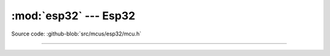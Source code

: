 :mod:`esp32` --- Esp32
==========================

.. module:: esp32
   :synopsis: Esp32.

Source code: :github-blob:`src/mcus/esp32/mcu.h`

----------------------------------------------

.. doxygenfile:: mcus/esp32/mcu.h
   :project: simba
